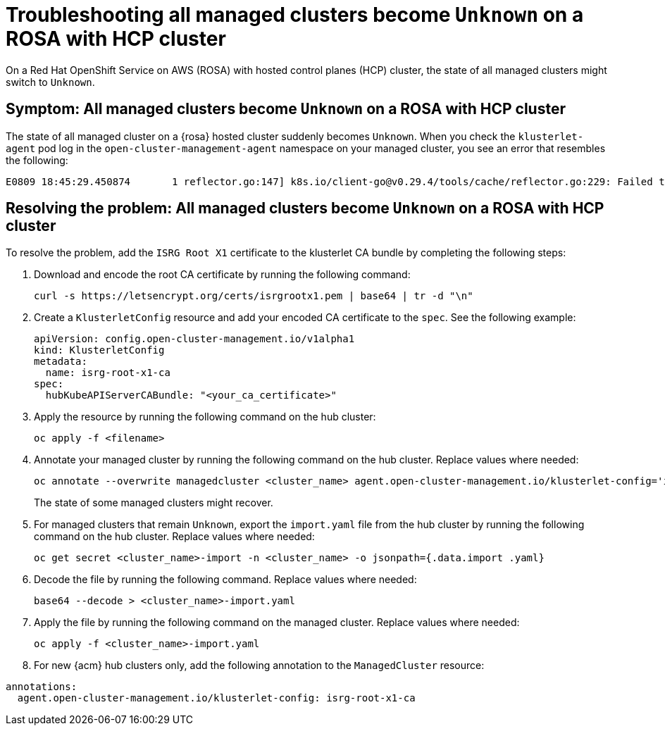 [#trouble-state-unknown-rosa-hcp]
= Troubleshooting all managed clusters become `Unknown` on a ROSA with HCP cluster

On a Red Hat OpenShift Service on AWS (ROSA) with hosted control planes (HCP) cluster, the state of all managed clusters might switch to `Unknown`.

[#symptom-state-unknown-rosa-hcp]
== Symptom: All managed clusters become `Unknown` on a ROSA with HCP cluster

The state of all managed cluster on a {rosa} hosted cluster suddenly becomes `Unknown`. When you check the `klusterlet-agent` pod log in the `open-cluster-management-agent` namespace on your managed cluster, you see an error that resembles the following: 

[source,bash]
----
E0809 18:45:29.450874       1 reflector.go:147] k8s.io/client-go@v0.29.4/tools/cache/reflector.go:229: Failed to watch *v1.CertificateSigningRequest: failed to list *v1.CertificateSigningRequest: Get "https://api.xxx.openshiftapps.com:443/apis/certificates.k8s.io/v1/certificatesigningrequests?limit=500&resourceVersion=0": tls: failed to verify certificate: x509: certificate signed by unknown authority
----

[#resolve-state-unknown-rosa-hcp]
== Resolving the problem: All managed clusters become `Unknown` on a ROSA with HCP cluster

To resolve the problem, add the `ISRG Root X1` certificate to the klusterlet CA bundle by completing the following steps:

. Download and encode the root CA certificate by running the following command:

+
[source,bash]
----
curl -s https://letsencrypt.org/certs/isrgrootx1.pem | base64 | tr -d "\n"
----

. Create a `KlusterletConfig` resource and add your encoded CA certificate to the `spec`. See the following example:

+
[source,yaml]
----
apiVersion: config.open-cluster-management.io/v1alpha1
kind: KlusterletConfig
metadata:
  name: isrg-root-x1-ca
spec:
  hubKubeAPIServerCABundle: "<your_ca_certificate>"
----

. Apply the resource by running the following command on the hub cluster:

+
[source,bash]
----
oc apply -f <filename>
----

. Annotate your managed cluster by running the following command on the hub cluster. Replace values where needed:

+
[source,bash]
----
oc annotate --overwrite managedcluster <cluster_name> agent.open-cluster-management.io/klusterlet-config='isrg-root-x1-ca'
----
+
The state of some managed clusters might recover.

. For managed clusters that remain `Unknown`, export the `import.yaml` file from the hub cluster by running the following command on the hub cluster. Replace values where needed:

+
[source,bash]
----
oc get secret <cluster_name>-import -n <cluster_name> -o jsonpath={.data.import .yaml}
----

. Decode the file by running the following command. Replace values where needed:

+
[source,bash]
----
base64 --decode > <cluster_name>-import.yaml
----

. Apply the file by running the following command on the managed cluster. Replace values where needed:

+
[source,bash]
----
oc apply -f <cluster_name>-import.yaml
----

. For new {acm} hub clusters only, add the following annotation to the `ManagedCluster` resource:

[source,yaml]
----
annotations:
  agent.open-cluster-management.io/klusterlet-config: isrg-root-x1-ca
----

